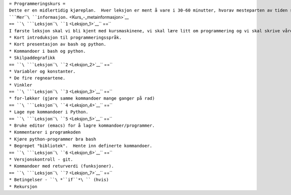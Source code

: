 | ``= Programmeringskurs =``
| ``Dette er en midlertidig kjøreplan.  Hver leksjon er ment å vare i 30-60 minutter, hvorav mesteparten av tiden skal brukes på praktiske øvelser og fri lek.  Vi gjentar leksjonene om det blir nødvendig.  ``\ ```Mer``\ ````\ ``informasjon.`` <Kurs_-_metainformasjon>`__
| ``== ``\ ```Leksjon``\ ````\ ``1`` <Leksjon_1>`__\ `` ==``
| ``I første leksjon skal vi bli kjent med kursmaskinene, vi skal lære litt om programmering og vi skal skrive våre første programlinjer.  Denne leksjonen kan bli litt lang.``
| ``* Kort introduksjon til programmeringsspråk.``
| ``* Kort presentasjon av bash og python.``
| ``* Kommandoer i bash og python.``
| ``* Skilpaddegrafikk``
| ``== ``\ ```Leksjon``\ ````\ ``2`` <Leksjon_2>`__\ `` ==``
| ``* Variabler og konstanter.``
| ``* De fire regneartene.``
| ``* Vinkler``
| ``== ``\ ```Leksjon``\ ````\ ``3`` <Leksjon_3>`__\ `` ==``
| ``* for-løkker (gjøre samme kommandoer mange ganger på rad)``
| ``== ``\ ```Leksjon``\ ````\ ``4`` <Leksjon_4>`__\ `` ==``
| ``* Lage nye kommandoer i Python.``
| ``== ``\ ```Leksjon``\ ````\ ``5`` <Leksjon_5>`__\ `` ==``
| ``* Bruke editor (emacs) for å lagre kommandoer/programmer.``
| ``* Kommentarer i programkoden``
| ``* Kjøre python-programmer bra bash``
| ``* Begrepet "bibliotek".  Hente inn definerte kommandoer.``
| ``== ``\ ```Leksjon``\ ````\ ``6`` <Leksjon_6>`__\ `` ==``
| ``* Versjonskontroll - git.``
| ``* Kommandoer med returverdi (funksjoner).``
| ``== ``\ ```Leksjon``\ ````\ ``7`` <Leksjon_7>`__\ `` ==``
| ``* Betingelser - ``\ *``if``*\ `` (hvis)``
| ``* Rekursjon``
